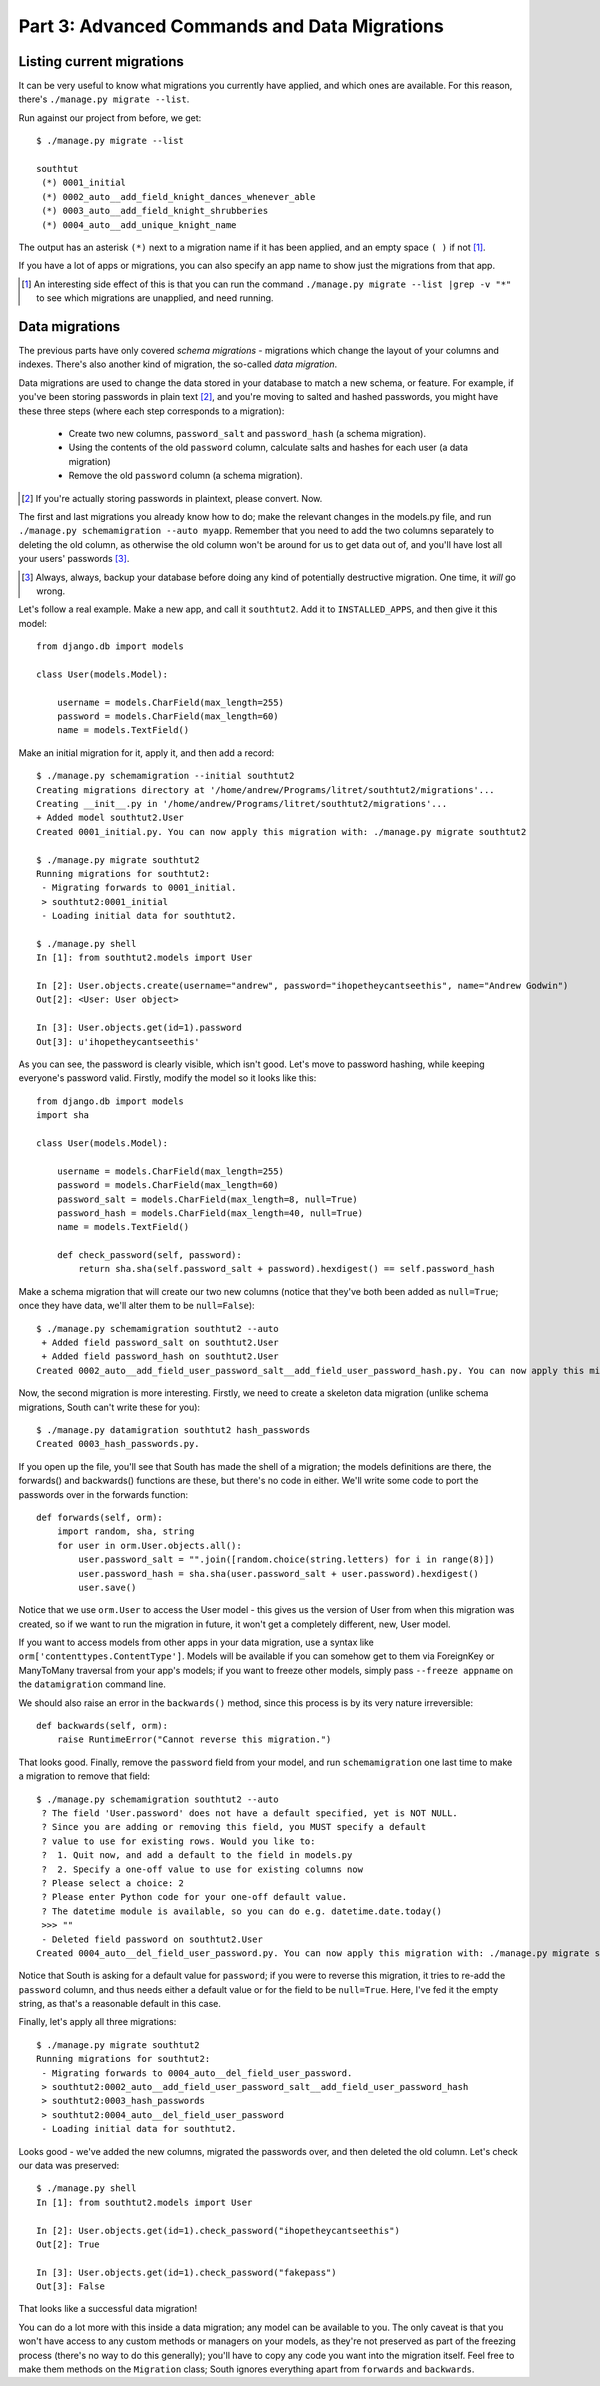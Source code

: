 
.. _tutorial-part-3:

Part 3: Advanced Commands and Data Migrations
=============================================

Listing current migrations
--------------------------

It can be very useful to know what migrations you currently have applied, and
which ones are available. For this reason, there's ``./manage.py migrate --list``.

Run against our project from before, we get::

 $ ./manage.py migrate --list

 southtut
  (*) 0001_initial
  (*) 0002_auto__add_field_knight_dances_whenever_able
  (*) 0003_auto__add_field_knight_shrubberies
  (*) 0004_auto__add_unique_knight_name
  
The output has an asterisk ``(*)`` next to a migration name if it has been
applied, and an empty space ``( )`` if not [#]_.
 
If you have a lot of apps or migrations, you can also specify an app name
to show just the migrations from that app.

.. [#] An interesting side effect of this is that you can run the command
       ``./manage.py migrate --list |grep -v "*"`` to see which migrations
       are unapplied, and need running.

Data migrations
---------------

The previous parts have only covered *schema migrations* - migrations which
change the layout of your columns and indexes. There's also another kind of
migration, the so-called *data migration*.

Data migrations are used to change the data stored in your database to match
a new schema, or feature. For example, if you've been storing passwords in
plain text [#]_, and you're moving to salted and hashed passwords, you might
have these three steps (where each step corresponds to a migration):

 - Create two new columns, ``password_salt`` and ``password_hash`` (a schema
   migration).
 - Using the contents of the old ``password`` column, calculate salts and hashes
   for each user (a data migration)
 - Remove the old ``password`` column (a schema migration).
 
.. [#] If you're actually storing passwords in plaintext, please convert. Now.
 
The first and last migrations you already know how to do; make the relevant
changes in the models.py file, and run ``./manage.py schemamigration --auto
myapp``. Remember that you need to add the two columns separately to deleting
the old column, as otherwise the old column won't be around for us to get data
out of, and you'll have lost all your users' passwords [#]_.

.. [#] Always, always, backup your database before doing any kind of potentially
       destructive migration. One time, it *will* go wrong.

Let's follow a real example. Make a new app, and call it ``southtut2``. Add it
to ``INSTALLED_APPS``, and then give it this model::

 from django.db import models
 
 class User(models.Model):
    
     username = models.CharField(max_length=255)
     password = models.CharField(max_length=60)
     name = models.TextField()

Make an initial migration for it, apply it, and then add a record::

 $ ./manage.py schemamigration --initial southtut2
 Creating migrations directory at '/home/andrew/Programs/litret/southtut2/migrations'...
 Creating __init__.py in '/home/andrew/Programs/litret/southtut2/migrations'...
 + Added model southtut2.User
 Created 0001_initial.py. You can now apply this migration with: ./manage.py migrate southtut2
 
 $ ./manage.py migrate southtut2
 Running migrations for southtut2:
  - Migrating forwards to 0001_initial.
  > southtut2:0001_initial
  - Loading initial data for southtut2.
 
 $ ./manage.py shell
 In [1]: from southtut2.models import User

 In [2]: User.objects.create(username="andrew", password="ihopetheycantseethis", name="Andrew Godwin")
 Out[2]: <User: User object>

 In [3]: User.objects.get(id=1).password
 Out[3]: u'ihopetheycantseethis'

As you can see, the password is clearly visible, which isn't good. Let's move
to password hashing, while keeping everyone's password valid. Firstly,
modify the model so it looks like this::

 from django.db import models
 import sha
 
 class User(models.Model):
     
     username = models.CharField(max_length=255)
     password = models.CharField(max_length=60)
     password_salt = models.CharField(max_length=8, null=True)
     password_hash = models.CharField(max_length=40, null=True)
     name = models.TextField()
    
     def check_password(self, password):
         return sha.sha(self.password_salt + password).hexdigest() == self.password_hash
 
Make a schema migration that will create our two new columns (notice that
they've both been added as ``null=True``; once they have data, we'll 
alter them to be ``null=False``)::

 $ ./manage.py schemamigration southtut2 --auto
  + Added field password_salt on southtut2.User
  + Added field password_hash on southtut2.User
 Created 0002_auto__add_field_user_password_salt__add_field_user_password_hash.py. You can now apply this migration with: ./manage.py migrate southtut2
 
Now, the second migration is more interesting. Firstly, we need to create a
skeleton data migration (unlike schema migrations, South can't write these for
you)::

 $ ./manage.py datamigration southtut2 hash_passwords
 Created 0003_hash_passwords.py.
 
If you open up the file, you'll see that South has made the shell of a migration;
the models definitions are there, the forwards() and backwards() functions are
these, but there's no code in either. We'll write some code to port the
passwords over in the forwards function::

 def forwards(self, orm):
     import random, sha, string
     for user in orm.User.objects.all():
         user.password_salt = "".join([random.choice(string.letters) for i in range(8)])
         user.password_hash = sha.sha(user.password_salt + user.password).hexdigest()
         user.save()

Notice that we use ``orm.User`` to access the User model - this gives us the
version of User from when this migration was created, so if we want to run
the migration in future, it won't get a completely different, new, User model.

If you want to access models from other apps in your data migration, use a
syntax like ``orm['contenttypes.ContentType']``. Models will be available if you
can somehow get to them via ForeignKey or ManyToMany traversal from your app's
models; if you want to freeze other models, simply pass ``--freeze appname`` on
the ``datamigration`` command line.

We should also raise an error in the ``backwards()`` method, since this process
is by its very nature irreversible::

 def backwards(self, orm):
     raise RuntimeError("Cannot reverse this migration.")

That looks good. Finally, remove the ``password`` field from your model, and 
run ``schemamigration`` one last time to make a migration to remove that field::

 $ ./manage.py schemamigration southtut2 --auto
  ? The field 'User.password' does not have a default specified, yet is NOT NULL.
  ? Since you are adding or removing this field, you MUST specify a default
  ? value to use for existing rows. Would you like to:
  ?  1. Quit now, and add a default to the field in models.py
  ?  2. Specify a one-off value to use for existing columns now
  ? Please select a choice: 2
  ? Please enter Python code for your one-off default value.
  ? The datetime module is available, so you can do e.g. datetime.date.today()
  >>> ""
  - Deleted field password on southtut2.User
 Created 0004_auto__del_field_user_password.py. You can now apply this migration with: ./manage.py migrate southtut2
 
Notice that South is asking for a default value for ``password``; if you were to
reverse this migration, it tries to re-add the ``password`` column, and thus
needs either a default value or for the field to be ``null=True``. Here, I've
fed it the empty string, as that's a reasonable default in this case.

Finally, let's apply all three migrations::

 $ ./manage.py migrate southtut2
 Running migrations for southtut2:
  - Migrating forwards to 0004_auto__del_field_user_password.
  > southtut2:0002_auto__add_field_user_password_salt__add_field_user_password_hash
  > southtut2:0003_hash_passwords
  > southtut2:0004_auto__del_field_user_password
  - Loading initial data for southtut2.

Looks good - we've added the new columns, migrated the passwords over, and then
deleted the old column. Let's check our data was preserved::

 $ ./manage.py shell
 In [1]: from southtut2.models import User

 In [2]: User.objects.get(id=1).check_password("ihopetheycantseethis")
 Out[2]: True
 
 In [3]: User.objects.get(id=1).check_password("fakepass")
 Out[3]: False
 
That looks like a successful data migration!

You can do a lot more with this inside a data migration; any model can be
available to you. The only caveat is that you won't have access to any custom
methods or managers on your models, as they're not preserved as part of the
freezing process (there's no way to do this generally); you'll have to copy any
code you want into the migration itself. Feel free to make them methods on
the ``Migration`` class; South ignores everything apart from ``forwards`` and
``backwards``.